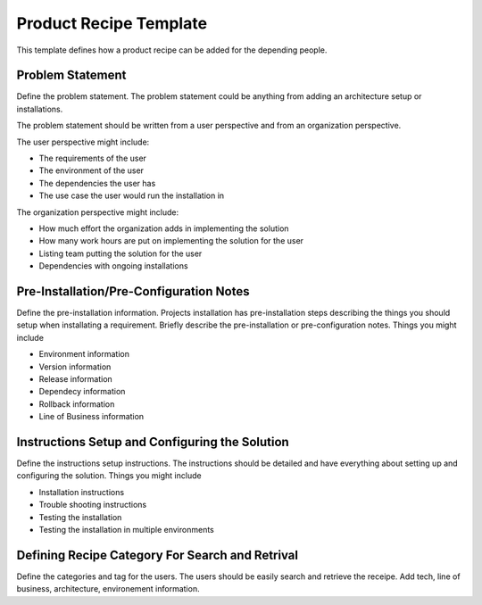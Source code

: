 Product Recipe Template
========================

This template defines how a product recipe can be added for the depending
people.

Problem Statement
-------------------

Define the problem statement. The problem statement could be anything from adding
an architecture setup or installations.

The problem statement should be written from a user perspective and from an organization
perspective.

The user perspective might include:

- The requirements of the user
- The environment of the user
- The dependencies the user has
- The use case the user would run the installation in

The organization perspective might include:

- How much effort the organization adds in implementing the solution
- How many work hours are put on implementing the solution for the user
- Listing team putting the solution for the user
- Dependencies with ongoing installations

Pre-Installation/Pre-Configuration Notes
----------------------------------------

Define the pre-installation information. Projects installation has pre-installation
steps describing the things you should setup when installating a requirement.
Briefly describe the pre-installation or pre-configuration notes. Things you
might include

- Environment information
- Version information
- Release information
- Dependecy information
- Rollback information
- Line of Business information

Instructions Setup and Configuring the Solution
-----------------------------------------------

Define the instructions setup instructions. The instructions should be detailed
and have everything about setting up and configuring the solution. Things you
might include

- Installation instructions
- Trouble shooting instructions
- Testing the installation
- Testing the installation in multiple environments

Defining Recipe Category For Search and Retrival
------------------------------------------------

Define the categories and tag for the users. The users should be easily search
and retrieve the receipe. Add tech, line of business, architecture, environement
information.
